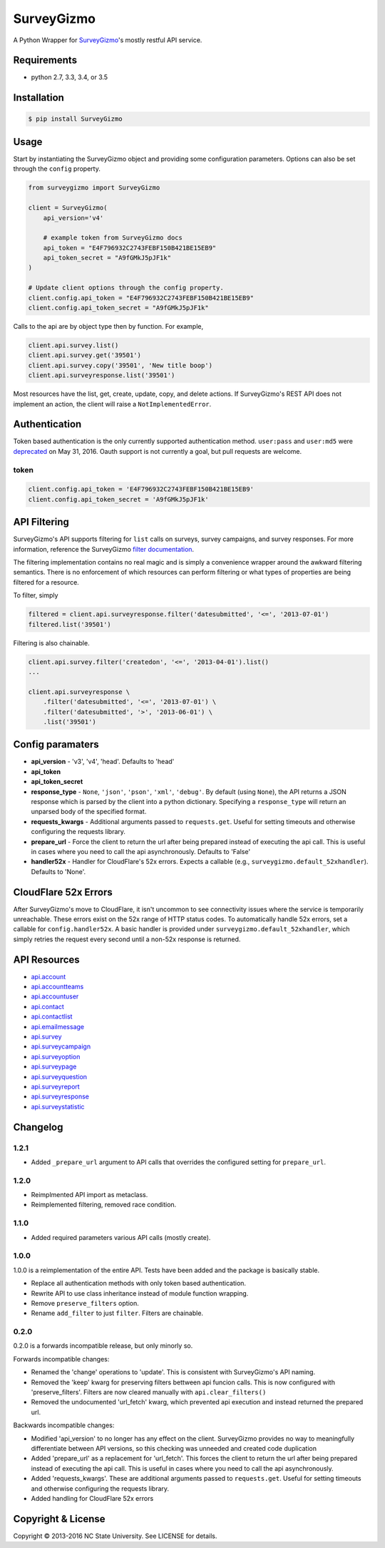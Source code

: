 SurveyGizmo
===========

A Python Wrapper for
`SurveyGizmo <https://apihelp.surveygizmo.com/help>`__'s mostly restful
API service.

|Build Status| |codecov|

Requirements
------------

-  python 2.7, 3.3, 3.4, or 3.5

Installation
------------

.. code:: sh

    $ pip install SurveyGizmo

Usage
-----

Start by instantiating the SurveyGizmo object and providing some
configuration parameters. Options can also be set through the ``config``
property.

.. code:: python

    from surveygizmo import SurveyGizmo

    client = SurveyGizmo(
        api_version='v4'

        # example token from SurveyGizmo docs
        api_token = "E4F796932C2743FEBF150B421BE15EB9"
        api_token_secret = "A9fGMkJ5pJF1k"
    )

    # Update client options through the config property.
    client.config.api_token = "E4F796932C2743FEBF150B421BE15EB9"
    client.config.api_token_secret = "A9fGMkJ5pJF1k"

Calls to the api are by object type then by function. For example,

.. code:: python

    client.api.survey.list()
    client.api.survey.get('39501')
    client.api.survey.copy('39501', 'New title boop')
    client.api.surveyresponse.list('39501')

Most resources have the list, get, create, update, copy, and delete
actions. If SurveyGizmo's REST API does not implement an action, the
client will raise a ``NotImplementedError``.

Authentication
--------------

Token based authentication is the only currently supported
authentication method. ``user:pass`` and ``user:md5`` were
`deprecated <https://community.surveygizmo.com/questions/question/final-notice-surveygizmo-api-authentication-changes/>`__
on May 31, 2016. Oauth support is not currently a goal, but pull
requests are welcome.

token
~~~~~

.. code:: python

    client.config.api_token = 'E4F796932C2743FEBF150B421BE15EB9'
    client.config.api_token_secret = 'A9fGMkJ5pJF1k'

API Filtering
-------------

SurveyGizmo's API supports filtering for ``list`` calls on surveys,
survey campaigns, and survey responses. For more information, reference
the SurveyGizmo `filter
documentation <https://apihelp.surveygizmo.com/help/article/link/filters>`__.

The filtering implementation contains no real magic and is simply a
convenience wrapper around the awkward filtering semantics. There is no
enforcement of which resources can perform filtering or what types of
properties are being filtered for a resource.

To filter, simply

.. code:: python

    filtered = client.api.surveyresponse.filter('datesubmitted', '<=', '2013-07-01')
    filtered.list('39501')

Filtering is also chainable.

.. code:: python

    client.api.survey.filter('createdon', '<=', '2013-04-01').list()
    ...

    client.api.surveyresponse \
        .filter('datesubmitted', '<=', '2013-07-01') \
        .filter('datesubmitted', '>', '2013-06-01') \
        .list('39501')

Config paramaters
-----------------

-  **api\_version** - 'v3', 'v4', 'head'. Defaults to 'head'
-  **api\_token**
-  **api\_token\_secret**
-  **response\_type** - ``None``, ``'json'``, ``'pson'``, ``'xml'``,
   ``'debug'``. By default (using ``None``), the API returns a JSON
   response which is parsed by the client into a python dictionary.
   Specifying a ``response_type`` will return an unparsed body of the
   specified format.
-  **requests\_kwargs** - Additional arguments passed to
   ``requests.get``. Useful for setting timeouts and otherwise
   configuring the requests library.
-  **prepare\_url** - Force the client to return the url after being
   prepared instead of executing the api call. This is useful in cases
   where you need to call the api asynchronously. Defaults to 'False'
-  **handler52x** - Handler for CloudFlare's 52x errors. Expects a
   callable (e.g., ``surveygizmo.default_52xhandler``). Defaults to
   'None'.

CloudFlare 52x Errors
---------------------

After SurveyGizmo's move to CloudFlare, it isn't uncommon to see
connectivity issues where the service is temporarily unreachable. These
errors exist on the 52x range of HTTP status codes. To automatically
handle 52x errors, set a callable for ``config.handler52x``. A basic
handler is provided under ``surveygizmo.default_52xhandler``, which
simply retries the request every second until a non-52x response is
returned.

API Resources
-------------

-  `api.account <https://apihelp.surveygizmo.com/help/article/link/account-object>`__
-  `api.accountteams <https://apihelp.surveygizmo.com/help/article/link/accountteams-object>`__
-  `api.accountuser <https://apihelp.surveygizmo.com/help/article/link/accountuser-object>`__
-  `api.contact <https://apihelp.surveygizmo.com/help/article/link/contact-sub-object>`__
-  `api.contactlist <https://apihelp.surveygizmo.com/help/article/link/contactlist-object>`__
-  `api.emailmessage <https://apihelp.surveygizmo.com/help/article/link/emailmessage-sub-object>`__
-  `api.survey <https://apihelp.surveygizmo.com/help/article/link/survey-object>`__
-  `api.surveycampaign <https://apihelp.surveygizmo.com/help/article/link/surveycampaign-sub-object>`__
-  `api.surveyoption <https://apihelp.surveygizmo.com/help/article/link/surveyoption-sub-object>`__
-  `api.surveypage <https://apihelp.surveygizmo.com/help/article/link/surveypage-sub-object>`__
-  `api.surveyquestion <https://apihelp.surveygizmo.com/help/article/link/surveyquestion-sub-object>`__
-  `api.surveyreport <https://apihelp.surveygizmo.com/help/article/link/surveyreport-sub-object>`__
-  `api.surveyresponse <https://apihelp.surveygizmo.com/help/article/link/surveyresponse-sub-object>`__
-  `api.surveystatistic <https://apihelp.surveygizmo.com/help/article/link/surveystatistic-sub-object>`__

Changelog
---------

1.2.1
~~~~~

-  Added ``_prepare_url`` argument to API calls that overrides the
   configured setting for ``prepare_url``.

1.2.0
~~~~~

-  Reimplmented API import as metaclass.
-  Reimplemented filtering, removed race condition.

1.1.0
~~~~~

-  Added required parameters various API calls (mostly create).

1.0.0
~~~~~

1.0.0 is a reimplementation of the entire API. Tests have been added and
the package is basically stable.

-  Replace all authentication methods with only token based
   authentication.
-  Rewrite API to use class inheritance instead of module function
   wrapping.
-  Remove ``preserve_filters`` option.
-  Rename ``add_filter`` to just ``filter``. Filters are chainable.

0.2.0
~~~~~

0.2.0 is a forwards incompatible release, but only minorly so.

Forwards incompatible changes:

-  Renamed the 'change' operations to 'update'. This is consistent with
   SurveyGizmo's API naming.
-  Removed the 'keep' kwarg for preserving filters bettween api funcion
   calls. This is now configured with 'preserve\_filters'. Filters are
   now cleared manually with ``api.clear_filters()``
-  Removed the undocumented 'url\_fetch' kwarg, which prevented api
   execution and instead returned the prepared url.

Backwards incompatible changes:

-  Modified 'api\_version' to no longer has any effect on the client.
   SurveyGizmo provides no way to meaningfully differentiate between API
   versions, so this checking was unneeded and created code duplication
-  Added 'prepare\_url' as a replacement for 'url\_fetch'. This forces
   the client to return the url after being prepared instead of
   executing the api call. This is useful in cases where you need to
   call the api asynchronously.
-  Added 'requests\_kwargs'. These are additional arguments passed to
   ``requests.get``. Useful for setting timeouts and otherwise
   configuring the requests library.
-  Added handling for CloudFlare 52x errors

Copyright & License
-------------------

Copyright © 2013-2016 NC State University. See LICENSE for details.

.. |Build Status| image:: https://travis-ci.org/ITNG/SurveyGizmo.svg?branch=master
   :target: https://travis-ci.org/ITNG/SurveyGizmo
.. |codecov| image:: https://codecov.io/gh/ITNG/SurveyGizmo/branch/master/graph/badge.svg
   :target: https://codecov.io/gh/ITNG/SurveyGizmo


